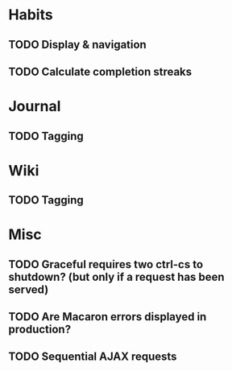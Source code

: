 * Habits
** TODO Display & navigation
** TODO Calculate completion streaks
* Journal
** TODO Tagging
* Wiki
** TODO Tagging
* Misc
** TODO Graceful requires two ctrl-cs to shutdown? (but only if a request has been served)
** TODO Are Macaron errors displayed in production?
** TODO Sequential AJAX requests
